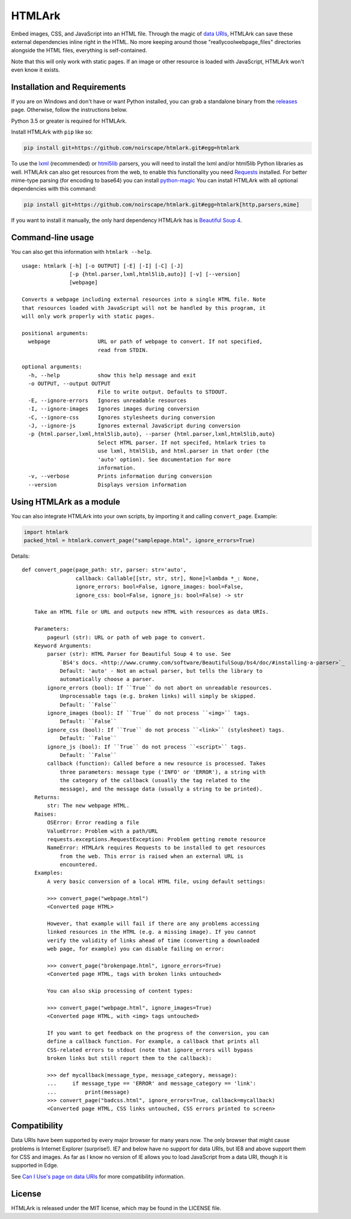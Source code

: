 HTMLArk
=======

.. image:: https://img.shields.io/github/downloads/noirscape/htmlark/total.svg
        :target: https://github.com/noirscape/htmlark

Embed images, CSS, and JavaScript into an HTML file. Through the magic of `data URIs <https://developer.mozilla.org/en-US/docs/Web/HTTP/data_URIs>`_, HTMLArk can save these external dependencies inline right in the HTML. No more keeping around those "reallycoolwebpage_files" directories alongside the HTML files, everything is self-contained.

Note that this will only work with static pages. If an image or other resource is loaded with JavaScript, HTMLArk won't even know it exists.

Installation and Requirements
-----------------------------
If you are on Windows and don't have or want Python installed, you can grab a standalone binary from the `releases <https://github.com/BitLooter/htmlark/releases>`_ page. Otherwise, follow the instructions below.

Python 3.5 or greater is required for HTMLArk.

Install HTMLArk with ``pip`` like so:

.. code-block:: bash

    pip install git+https://github.com/noirscape/htmlark.git#egg=htmlark

To use the `lxml <http://lxml.de/>`_ (recommended) or `html5lib <https://github.com/html5lib/html5lib-python>`_ parsers, you will need to install the lxml and/or html5lib Python libraries as well. HTMLArk can also get resources from the web, to enable this functionality you need `Requests <http://python-requests.org/>`_ installed. For better mime-type parsing (for encoding to base64) you can install `python-magic <https://pypi.org/project/python-magic/>`_ You can install HTMLArk with all optional dependencies with this command:

.. code-block:: bash

    pip install git+https://github.com/noirscape/htmlark.git#egg=htmlark[http,parsers,mime]


If you want to install it manually, the only hard dependency HTMLArk has is `Beautiful Soup 4 <http://www.crummy.com/software/BeautifulSoup/>`_.


Command-line usage
------------------
You can also get this information with ``htmlark --help``.

::

    usage: htmlark [-h] [-o OUTPUT] [-E] [-I] [-C] [-J]
                   [-p {html.parser,lxml,html5lib,auto}] [-v] [--version]
                   [webpage]

    Converts a webpage including external resources into a single HTML file. Note
    that resources loaded with JavaScript will not be handled by this program, it
    will only work properly with static pages.

    positional arguments:
      webpage               URL or path of webpage to convert. If not specified,
                            read from STDIN.

    optional arguments:
      -h, --help            show this help message and exit
      -o OUTPUT, --output OUTPUT
                            File to write output. Defaults to STDOUT.
      -E, --ignore-errors   Ignores unreadable resources
      -I, --ignore-images   Ignores images during conversion
      -C, --ignore-css      Ignores stylesheets during conversion
      -J, --ignore-js       Ignores external JavaScript during conversion
      -p {html.parser,lxml,html5lib,auto}, --parser {html.parser,lxml,html5lib,auto}
                            Select HTML parser. If not specifed, htmlark tries to
                            use lxml, html5lib, and html.parser in that order (the
                            'auto' option). See documentation for more
                            information.
      -v, --verbose         Prints information during conversion
      --version             Displays version information


Using HTMLArk as a module
-------------------------
You can also integrate HTMLArk into your own scripts, by importing it and calling ``convert_page``. Example:

.. code-block:: python

    import htmlark
    packed_html = htmlark.convert_page("samplepage.html", ignore_errors=True)

Details::

    def convert_page(page_path: str, parser: str='auto',
                     callback: Callable[[str, str, str], None]=lambda *_: None,
                     ignore_errors: bool=False, ignore_images: bool=False,
                     ignore_css: bool=False, ignore_js: bool=False) -> str

        Take an HTML file or URL and outputs new HTML with resources as data URIs.

        Parameters:
            pageurl (str): URL or path of web page to convert.
        Keyword Arguments:
            parser (str): HTML Parser for Beautiful Soup 4 to use. See
                `BS4's docs. <http://www.crummy.com/software/BeautifulSoup/bs4/doc/#installing-a-parser>`_
                Default: 'auto' - Not an actual parser, but tells the library to
                automatically choose a parser.
            ignore_errors (bool): If ``True`` do not abort on unreadable resources.
                Unprocessable tags (e.g. broken links) will simply be skipped.
                Default: ``False``
            ignore_images (bool): If ``True`` do not process ``<img>`` tags.
                Default: ``False``
            ignore_css (bool): If ``True`` do not process ``<link>`` (stylesheet) tags.
                Default: ``False``
            ignore_js (bool): If ``True`` do not process ``<script>`` tags.
                Default: ``False``
            callback (function): Called before a new resource is processed. Takes
                three parameters: message type ('INFO' or 'ERROR'), a string with
                the category of the callback (usually the tag related to the
                message), and the message data (usually a string to be printed).
        Returns:
            str: The new webpage HTML.
        Raises:
            OSError: Error reading a file
            ValueError: Problem with a path/URL
            requests.exceptions.RequestException: Problem getting remote resource
            NameError: HTMLArk requires Requests to be installed to get resources
                from the web. This error is raised when an external URL is
                encountered.
        Examples:
            A very basic conversion of a local HTML file, using default settings:

            >>> convert_page("webpage.html")
            <Converted page HTML>

            However, that example will fail if there are any problems accessing
            linked resources in the HTML (e.g. a missing image). If you cannot
            verify the validity of links ahead of time (converting a downloaded
            web page, for example) you can disable failing on error:

            >>> convert_page("brokenpage.html", ignore_errors=True)
            <Converted page HTML, tags with broken links untouched>

            You can also skip processing of content types:

            >>> convert_page("webpage.html", ignore_images=True)
            <Converted page HTML, with <img> tags untouched>

            If you want to get feedback on the progress of the conversion, you can
            define a callback function. For example, a callback that prints all
            CSS-related errors to stdout (note that ignore_errors will bypass
            broken links but still report them to the callback):

            >>> def mycallback(message_type, message_category, message):
            ...     if message_type == 'ERROR' and message_category == 'link':
            ...         print(message)
            >>> convert_page("badcss.html", ignore_errors=True, callback=mycallback)
            <Converted page HTML, CSS links untouched, CSS errors printed to screen>


Compatibility
-------------
Data URIs have been supported by every major browser for many years now. The only browser that might cause problems is Internet Explorer (surprise!). IE7 and below have no support for data URIs, but IE8 and above support them for CSS and images. As far as I know no version of IE allows you to load JavaScript from a data URI, though it is supported in Edge.

See `Can I Use's page on data URIs <http://caniuse.com/#feat=datauri>`_ for more compatibility information.

License
-------
HTMLArk is released under the MIT license, which may be found in the LICENSE file.
